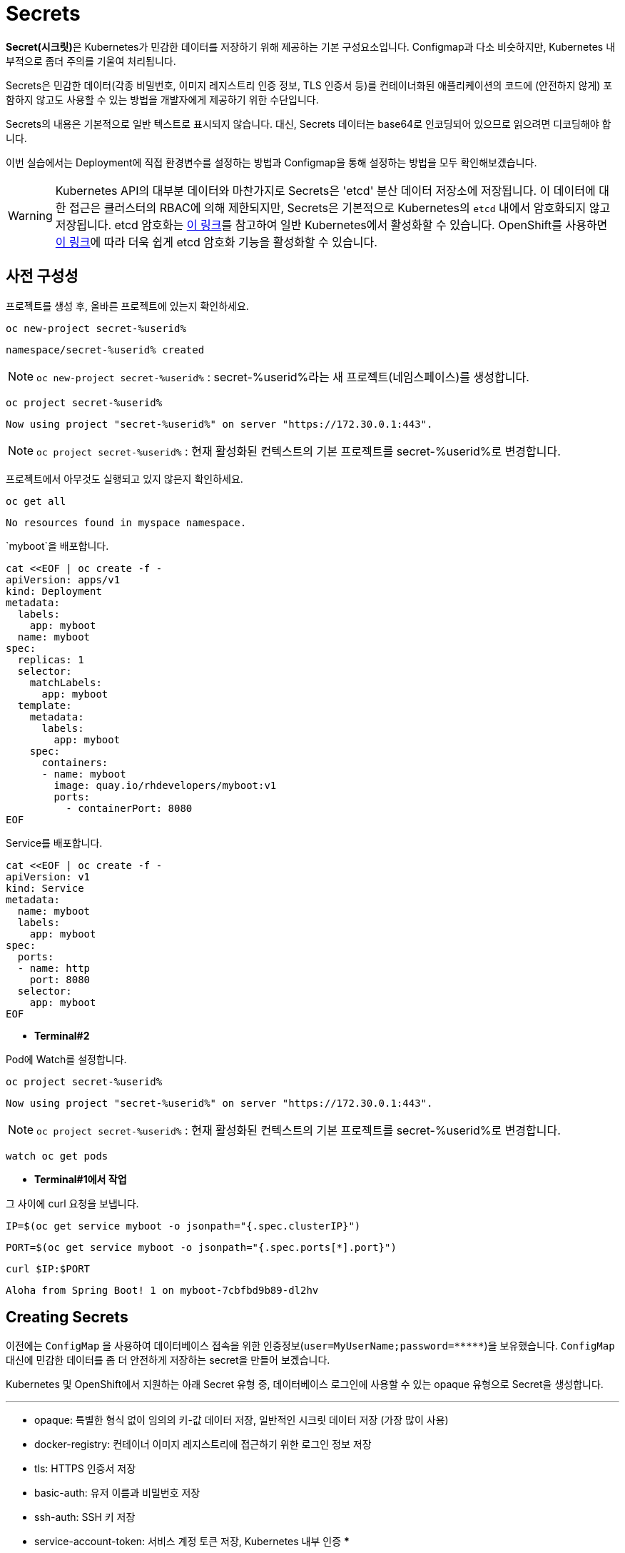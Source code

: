 = Secrets

**Secret(시크릿)**은 Kubernetes가 민감한 데이터를 저장하기 위해 제공하는 기본 구성요소입니다. 
Configmap과 다소 비슷하지만, Kubernetes 내부적으로 좀더 주의를 기울여 처리됩니다.

Secrets은 민감한 데이터(각종 비밀번호, 이미지 레지스트리 인증 정보, TLS 인증서 등)를 컨테이너화된 애플리케이션의 코드에 (안전하지 않게) 포함하지 않고도 사용할 수 있는 방법을 개발자에게 제공하기 위한 수단입니다. 

Secrets의 내용은 기본적으로 일반 텍스트로 표시되지 않습니다. 대신, Secrets 데이터는 base64로 인코딩되어 있으므로 읽으려면 디코딩해야 합니다.

이번 실습에서는 Deployment에 직접 환경변수를 설정하는 방법과 Configmap을 통해 설정하는 방법을 모두 확인해보겠습니다.

[WARNING]
====
Kubernetes API의 대부분 데이터와 마찬가지로 Secrets은 'etcd' 분산 데이터 저장소에 저장됩니다. 
이 데이터에 대한 접근은 클러스터의 RBAC에 의해 제한되지만, Secrets은 기본적으로 Kubernetes의 `etcd` 내에서 암호화되지 않고 저장됩니다. 
etcd 암호화는 https://kubernetes.io/docs/tasks/administer-cluster/encrypt-data/[이 링크^]를 참고하여 일반 Kubernetes에서 활성화할 수 있습니다. 
OpenShift를 사용하면 https://docs.openshift.com/container-platform/4.17/security/encrypting-etcd.html[이 링크^]에 따라 더욱 쉽게 etcd 암호화 기능을 활성화할 수 있습니다. 
====

== 사전 구성성

프로젝트를 생성 후, 올바른 프로젝트에 있는지 확인하세요.

[#kubectl-deploy-app]
[.console-input]
[source,bash,subs="+macros,+attributes"]
----
oc new-project secret-%userid%
----

[.console-output]
[source,bash,subs="+macros,+attributes"]
----
namespace/secret-%userid% created
----

NOTE: `oc new-project secret-%userid%` : secret-%userid%라는 새 프로젝트(네임스페이스)를 생성합니다.

[#kubectl-deploy-app]
[.console-input]
[source,bash,subs="+macros,+attributes"]
----
oc project secret-%userid%
----

[.console-output]
[source,bash,subs="+macros,+attributes"]
----
Now using project "secret-%userid%" on server "https://172.30.0.1:443".
----

NOTE: `oc project secret-%userid%` : 현재 활성화된 컨텍스트의 기본 프로젝트를 secret-%userid%로 변경합니다.



프로젝트에서 아무것도 실행되고 있지 않은지 확인하세요.

[#no-resources-resource]
[.console-input]
[source, bash]
----
oc get all
----

[.console-output]
[source,bash]
----
No resources found in myspace namespace.
----




`myboot`을 배포합니다.

[#deploy-myboot-configmaps]
[.console-input]
[source,bash,subs="+macros,+attributes"]
----
cat <<EOF | oc create -f -
apiVersion: apps/v1
kind: Deployment
metadata:
  labels:
    app: myboot
  name: myboot
spec:
  replicas: 1
  selector:
    matchLabels:
      app: myboot
  template:
    metadata:
      labels:
        app: myboot
    spec:
      containers:
      - name: myboot
        image: quay.io/rhdevelopers/myboot:v1
        ports:
          - containerPort: 8080
EOF
----


Service를 배포합니다.

[#deploy-myboot-rolling]
[.console-input]
[source,bash,subs="+macros,+attributes"]
----
cat <<EOF | oc create -f -
apiVersion: v1
kind: Service
metadata:
  name: myboot
  labels:
    app: myboot    
spec:
  ports:
  - name: http
    port: 8080
  selector:
    app: myboot
EOF
----



* *Terminal#2*

Pod에 Watch를 설정합니다.


[#kubectl-deploy-app]
[.console-input]
[source,bash,subs="+macros,+attributes"]
----
oc project secret-%userid%
----

[.console-output]
[source,bash,subs="+macros,+attributes"]
----
Now using project "secret-%userid%" on server "https://172.30.0.1:443".
----

NOTE: `oc project secret-%userid%` : 현재 활성화된 컨텍스트의 기본 프로젝트를 secret-%userid%로 변경합니다.



[.console-input]
[source,bash,subs="+macros,+attributes"]
----
watch oc get pods
----

* *Terminal#1에서 작업*

그 사이에 curl 요청을 보냅니다.


[.console-input]
[source,bash,subs="+macros,+attributes"]
----
IP=$(oc get service myboot -o jsonpath="{.spec.clusterIP}")
----


[.console-input]
[source,bash,subs="+macros,+attributes"]
----
PORT=$(oc get service myboot -o jsonpath="{.spec.ports[*].port}")
----



[#get-config-configmaps]
[.console-input]
[source,bash,subs="+macros,+attributes"]
----
curl $IP:$PORT
----

[.console-output]
[source,bash,subs="+macros,+attributes"]
----
Aloha from Spring Boot! 1 on myboot-7cbfbd9b89-dl2hv
----



== Creating Secrets

이전에는 `ConfigMap` 을 사용하여 데이터베이스 접속을 위한 인증정보(`user=MyUserName;password=pass:[*****]`)을 보유했습니다. 
`ConfigMap` 대신에 민감한 데이터를 좀 더 안전하게 저장하는 secret을 만들어 보겠습니다.

Kubernetes 및 OpenShift에서 지원하는 아래 Secret 유형 중, 데이터베이스 로그인에 사용할 수 있는 opaque 유형으로 Secret을 생성합니다.

***
* opaque: 특별한 형식 없이 임의의 키-값 데이터 저장, 일반적인 시크릿 데이터 저장 (가장 많이 사용)
* docker-registry: 컨테이너 이미지 레지스트리에 접근하기 위한 로그인 정보 저장
* tls: HTTPS 인증서 저장
* basic-auth: 유저 이름과 비밀번호 저장
* ssh-auth: SSH 키 저장
* service-account-token: 서비스 계정 토큰 저장, Kubernetes 내부 인증
***

`oc create secret generic` 명령어를 통해 opaque 유형의 Seceret을 생성할 수 있습니다.

[#create-secret-cli-secrets]
[.console-input]
[source,bash,subs="+macros,+attributes"]
----
oc create secret generic mysecret --from-literal=user='MyUserName' --from-literal=password='mypassword'
----

[#get-secret-cli-secrets]
[.console-input]
[source,bash,subs="+macros,+attributes"]
----
oc get secrets
----

이제 다음과 유사한 출력이 생성됩니다.


[.console-output]
[source,bash]
----
NAME                       TYPE                                  DATA   AGE
builder-dockercfg-96ml5    kubernetes.io/dockercfg               1      3d6h
builder-token-h5g82        kubernetes.io/service-account-token   4      3d6h
builder-token-vqjqz        kubernetes.io/service-account-token   4      3d6h
default-dockercfg-bsnjr    kubernetes.io/dockercfg               1      3d6h
default-token-bl77s        kubernetes.io/service-account-token   4      3d6h
default-token-vlzsl        kubernetes.io/service-account-token   4      3d6h
deployer-dockercfg-k6npn   kubernetes.io/dockercfg               1      3d6h
deployer-token-4hb78       kubernetes.io/service-account-token   4      3d6h
deployer-token-vvh6r       kubernetes.io/service-account-token   4      3d6h
mysecret                   Opaque                                2      5s
----


`oc describe` 명령어를 사용해보아도, `ConfigMap` 이 아닌 `secret` 이므로 사용자 및 비밀번호가 즉시 표시되지 않습니다.

[#describe-secret-cli-secrets]
[.console-input]
[source,bash,subs="+macros,+attributes"]
----
oc describe secret mysecret
----

[.console-output]
[source,bash]
----
Name:         mysecret
Namespace:    myspace
Labels:       <none>
Annotations:  <none>

Type:  Opaque

Data
====
password:  10 bytes
user:      10 bytes
----


Secret에 대해 충분한 권한이 있는 사용자는 다음 명령어를 통해 인코딩된 시크릿 값을 얻을 수 있습니다.

[#get-secret-cli-yaml-secrets]
[.console-input]
[source,bash,subs="+macros,+attributes"]
----
oc get secret mysecret -o yaml
----


[source,yaml]
----
apiVersion: v1
data:
  password: bXlwYXNzd29yZA==
  user: TXlVc2VyTmFtZQ==
kind: Secret
metadata:
  creationTimestamp: "2020-03-31T20:19:26Z"
  name: mysecret
  namespace: myspace
  resourceVersion: "4944690"
  selfLink: /api/v1/namespaces/myspace/secrets/mysecret
  uid: e8c5f12e-bd71-4d6b-8d8c-7af9ed6439f8
type: Opaque
----

위의 비밀번호 필드 값을 아래 echo 명령에 복사하여 base64로 인코딩되었음을 증명하세요.

[#get-secret-cli-password-secrets]
[.console-input]
[source,bash,subs="+macros,+attributes"]
----
echo 'bXlwYXNzd29yZA==' | base64 --decode
----

[.console-output]
[source,bash]
----
mypassword
----



[TIP]
====
대신 다음 명령어를 사용할 수도 있습니다.

[.console-input]
[source,bash,subs="+macros,+attributes"]
----
B64_PASSWORD=$(oc get secret mysecret -o jsonpath='{.data.password}')
echo "password:$B64_PASSWORD is decoded as $(echo $B64_PASSWORD | base64 --decode)"
----

====



그런 다음 사용자 이름에 대해 동일한 작업을 수행합니다.

[#get-secret-cli-username-secrets]
[.console-input]
[source,bash,subs="+macros,+attributes"]
----
echo 'TXlVc2VyTmFtZQ==' | base64 --decode
----

[.console-output]
[source,bash]
----
MyUserName
----


[TIP]
====
대신 다음 명령을 실행할 수 있습니다.

[.console-input]
[source,bash,subs="+macros,+attributes"]
----
B64_DATA=$(oc get secret mysecret -o jsonpath='{.data.user}')
echo "username:$B64_DATA is decoded as $(echo $B64_DATA | base64 --decode)"
----

====


또는 `oc(kubectl)`을 사용하여 가져올 수 있습니다.

[#get-secret-kubectl-password-secrets]
[.console-input]
[source,bash,subs="+macros,+attributes"]
----
oc get secret mysecret -o jsonpath='{.data.password}' | base64 --decode 
----



== Secrets 사용


새로 생성된 secret을 사용하는 Deployment를 살펴보겠습니다.

[.console-output]
[source,yaml,subs="+macros,+attributes"]
----
apiVersion: apps/v1
kind: Deployment
metadata:
  labels:
    app: myboot
  name: myboot
spec:
  replicas: 1
  selector:
    matchLabels:
      app: myboot
  template:
    metadata:
      labels:
        app: myboot
    spec:
      containers:
      - name: myboot
        image: quay.io/rhdevelopers/myboot:v1
        ports:
          - containerPort: 8080
        volumeMounts:          
          - name: mysecretvolume #<.>
            mountPath: /mystuff/secretstuff
            readOnly: true
      volumes:
        - name: mysecretvolume #<.>
          secret:
            secretName: mysecret
----
<.> Pod가 secret을 찾을 위치를 결정합니다.  Pod의 `/mystuff/secretstuff` 디렉토리에서 Secret 데이터를 찾을 수 있습니다.
<.> 컨테이너에서 Secret의 데이터를 읽을 수 있도록, 컨테이너에 마운트 할 'mysecretvolume'을 정의합니다. 이 경우 'mysecret'은 위에서 방금 만든 Secret입니다.

Deployment(Pod)에서 Secret을 사용할 수 있도록 해주는 방법 중 한 가지가 볼륨 마운트를 통해 secret을 제공하는 것입니다.

[source, yaml]
----
        volumeMounts:          
          - name: mysecretvolume
            mountPath: /mystuff/mysecretvolume
----

이 볼륨을 사용하도록 배포를 업데이트해 보겠습니다.

[#replace-myboot-secrets]
[.console-input]
[source,bash,subs="+macros,+attributes"]
----
cat <<EOF | oc replace -f -
apiVersion: apps/v1
kind: Deployment
metadata:
  labels:
    app: myboot
  name: myboot
spec:
  replicas: 1
  selector:
    matchLabels:
      app: myboot
  template:
    metadata:
      labels:
        app: myboot
    spec:
      containers:
      - name: myboot
        image: quay.io/rhdevelopers/myboot:v1
        ports:
          - containerPort: 8080
        volumeMounts:          
          - name: mysecretvolume 
            mountPath: /mystuff/secretstuff
            readOnly: true
      volumes:
        - name: mysecretvolume
          secret:
            secretName: mysecret
EOF
----

_Deployment가 업데이트되면_ 새로 생성된 Pod에 대해해 다음 명령어를 실행합니다.

[#print-secrets-volume-secrets]
[.console-input]
[source,bash,subs="+macros,+attributes"]
----
PODNAME=$(oc get pod -l app=myboot --field-selector status.phase!=Terminating -o name)
oc exec $PODNAME -- ls -l /mystuff/secretstuff
oc exec $PODNAME -- cat /mystuff/secretstuff/password
----

결과는 다음과 같습니다.

[.console-output]
[source,bash]
----
total 0
lrwxrwxrwx. 1 root root 15 Jul 19 03:37 password -> ..data/password #<.>
lrwxrwxrwx. 1 root root 11 Jul 19 03:37 user -> ..data/user
mypassword #<.>
----
NOTE: <.> Secret 정의를 다시 참조하세요.  Secret의 `.data` 섹션 아래 각 필드는 마운트된 Secret을 나타내는 이 디렉터리의 파일이 되었습니다.
<.> `password` 파일의 값을 `cat`하면 위에서 정의한 `secret`의 `.data.password` 필드 값을 제공합니다.

[TIP]
====
또는 다음 명령을 실행하여 Pod에 rsh를 실행하고 둘러볼 수도 있습니다.

[.console-input]
[source,bash,subs="+macros,+attributes"]
----
PODNAME=$(oc get pod -l app=myboot --field-selector status.phase!=Terminating -o name)
oc exec -it $PODNAME -- /bin/bash
----
====


하지만 애플리케이션이 이 디렉터리에서 자격 증명을 찾는지 어떻게 알 수 있을까요?  애플리케이션에서(또는 속성을 통해) 하드코딩할 수 있지만 환경 변수를 통해 `/mystuff/mysecretvolume`을 통해 Pod에 경로를 제공하여 애플리케이션이 볼 위치를 알 수도 있습니다.

[TIP]
====
Secret을 환경 변수로 직접 노출하는 것도 가능하지만 이는 이 튜토리얼의 범위를 벗어납니다.
====

Secret에 대한 자세한 내용은 다음을 참조하세요.https://kubernetes.io/docs/concepts/configuration/secret/[here]

== Clean Up

[.console-input]
[source,bash]
----
oc delete deployment myboot
oc delete service myboot
----



